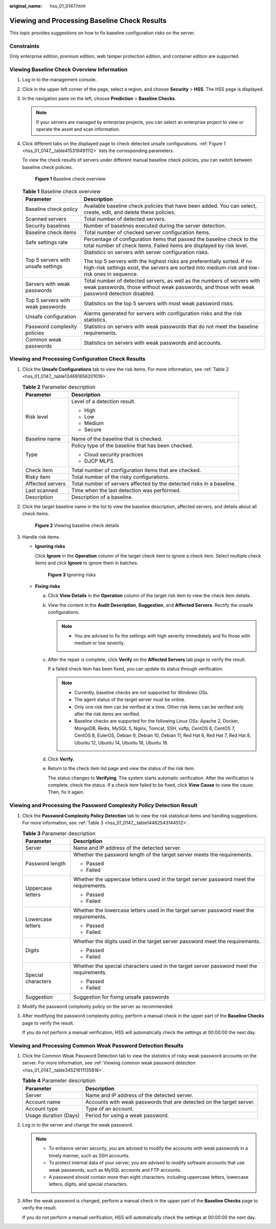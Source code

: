 :original_name: hss_01_0147.html

.. _hss_01_0147:

Viewing and Processing Baseline Check Results
=============================================

This topic provides suggestions on how to fix baseline configuration risks on the server.

Constraints
-----------

Only enterprise edition, premium edition, web tamper protection edition, and container edition are supported.

Viewing Baseline Check Overview Information
-------------------------------------------

#. Log in to the management console.

#. Click |image1| in the upper left corner of the page, select a region, and choose **Security** > **HSS**. The HSS page is displayed.

#. In the navigation pane on the left, choose **Prediction** > **Baseline Checks**.

   .. note::

      If your servers are managed by enterprise projects, you can select an enterprise project to view or operate the asset and scan information.

#. Click different tabs on the displayed page to check detected unsafe configurations. :ref:`Figure 1 <hss_01_0147__table415319491112>` lists the corresponding parameters.

   To view the check results of servers under different manual baseline check policies, you can switch between baseline check policies.


   .. figure:: /_static/images/en-us_image_0000001618285045.png
      :alt: **Figure 1** Baseline check overview

      **Figure 1** Baseline check overview

   .. _hss_01_0147__table415319491112:

   .. table:: **Table 1** Baseline check overview

      +------------------------------------+----------------------------------------------------------------------------------------------------------------------------------------------------------------------------+
      | Parameter                          | Description                                                                                                                                                                |
      +====================================+============================================================================================================================================================================+
      | Baseline check policy              | Available baseline check policies that have been added. You can select, create, edit, and delete these policies.                                                           |
      +------------------------------------+----------------------------------------------------------------------------------------------------------------------------------------------------------------------------+
      | Scanned servers                    | Total number of detected servers.                                                                                                                                          |
      +------------------------------------+----------------------------------------------------------------------------------------------------------------------------------------------------------------------------+
      | Security baselines                 | Number of baselines executed during the server detection.                                                                                                                  |
      +------------------------------------+----------------------------------------------------------------------------------------------------------------------------------------------------------------------------+
      | Baseline check items               | Total number of checked server configuration items.                                                                                                                        |
      +------------------------------------+----------------------------------------------------------------------------------------------------------------------------------------------------------------------------+
      | Safe settings rate                 | Percentage of configuration items that passed the baseline check to the total number of check items. Failed items are displayed by risk level.                             |
      +------------------------------------+----------------------------------------------------------------------------------------------------------------------------------------------------------------------------+
      | Top 5 servers with unsafe settings | Statistics on servers with server configuration risks.                                                                                                                     |
      |                                    |                                                                                                                                                                            |
      |                                    | The top 5 servers with the highest risks are preferentially sorted. If no high-risk settings exist, the servers are sorted into medium-risk and low-risk ones in sequence. |
      +------------------------------------+----------------------------------------------------------------------------------------------------------------------------------------------------------------------------+
      | Servers with weak passwords        | Total number of detected servers, as well as the numbers of servers with weak passwords, those without weak passwords, and those with weak password detection disabled.    |
      +------------------------------------+----------------------------------------------------------------------------------------------------------------------------------------------------------------------------+
      | Top 5 servers with weak passwords  | Statistics on the top 5 servers with most weak password risks.                                                                                                             |
      +------------------------------------+----------------------------------------------------------------------------------------------------------------------------------------------------------------------------+
      | Unsafe configuration               | Alarms generated for servers with configuration risks and the risk statistics.                                                                                             |
      +------------------------------------+----------------------------------------------------------------------------------------------------------------------------------------------------------------------------+
      | Password complexity policies       | Statistics on servers with weak passwords that do not meet the baseline requirements.                                                                                      |
      +------------------------------------+----------------------------------------------------------------------------------------------------------------------------------------------------------------------------+
      | Common weak passwords              | Statistics on servers with weak passwords and accounts.                                                                                                                    |
      +------------------------------------+----------------------------------------------------------------------------------------------------------------------------------------------------------------------------+

Viewing and Processing Configuration Check Results
--------------------------------------------------

#. Click the **Unsafe Configurations** tab to view the risk items. For more information, see :ref:`Table 2 <hss_01_0147__table134691656201019>`.

   .. _hss_01_0147__table134691656201019:

   .. table:: **Table 2** Parameter description

      +-----------------------------------+-----------------------------------------------------------------------+
      | Parameter                         | Description                                                           |
      +===================================+=======================================================================+
      | Risk level                        | Level of a detection result.                                          |
      |                                   |                                                                       |
      |                                   | -  High                                                               |
      |                                   | -  Low                                                                |
      |                                   | -  Medium                                                             |
      |                                   | -  Secure                                                             |
      +-----------------------------------+-----------------------------------------------------------------------+
      | Baseline name                     | Name of the baseline that is checked.                                 |
      +-----------------------------------+-----------------------------------------------------------------------+
      | Type                              | Policy type of the baseline that has been checked.                    |
      |                                   |                                                                       |
      |                                   | -  Cloud security practices                                           |
      |                                   | -  DJCP MLPS                                                          |
      +-----------------------------------+-----------------------------------------------------------------------+
      | Check item                        | Total number of configuration items that are checked.                 |
      +-----------------------------------+-----------------------------------------------------------------------+
      | Risky item                        | Total number of the risky configurations.                             |
      +-----------------------------------+-----------------------------------------------------------------------+
      | Affected servers                  | Total number of servers affected by the detected risks in a baseline. |
      +-----------------------------------+-----------------------------------------------------------------------+
      | Last scanned                      | Time when the last detection was performed.                           |
      +-----------------------------------+-----------------------------------------------------------------------+
      | Description                       | Description of a baseline.                                            |
      +-----------------------------------+-----------------------------------------------------------------------+

#. Click the target baseline name in the list to view the baseline description, affected servers, and details about all check items.


   .. figure:: /_static/images/en-us_image_0000001618050385.png
      :alt: **Figure 2** Viewing baseline check details

      **Figure 2** Viewing baseline check details

#. Handle risk items.

   -  **Ignoring risks**

      Click **Ignore** in the **Operation** column of the target check item to ignore a check item. Select multiple check items and click **Ignore** to ignore them in batches.


      .. figure:: /_static/images/en-us_image_0000001567973464.png
         :alt: **Figure 3** Ignoring risks

         **Figure 3** Ignoring risks

   -  **Fixing risks**

      a. Click **View Details** in the **Operation** column of the target risk item to view the check item details.

      b. View the content in the **Audit Description**, **Suggestion**, and **Affected Servers**. Rectify the unsafe configurations.

         .. note::

            -  You are advised to fix the settings with high severity immediately and fix those with medium or low severity.

      c. After the repair is complete, click **Verify** on the **Affected Servers** tab page to verify the result.

         If a failed check item has been fixed, you can update its status through verification.

         .. note::

            -  Currently, baseline checks are not supported for Windows OSs.
            -  The agent status of the target server must be online.
            -  Only one risk item can be verified at a time. Other risk items can be verified only after the risk items are verified.
            -  Baseline checks are supported for the following Linux OSs: Apache 2, Docker, MongoDB, Redis, MySQL 5, Nginx, Tomcat, SSH, vsftp, CentOS 6, CentOS 7, CentOS 8, EulerOS, Debian 9, Debian 10, Debian 11, Red Hat 6, Red Hat 7, Red Hat 8, Ubuntu 12, Ubuntu 14, Ubuntu 16, Ubuntu 18.

      d. Click **Verify**.

      e. Return to the check item list page and view the status of the risk item.

         The status changes to **Verifying**. The system starts automatic verification. After the verification is complete, check the status. If a check item failed to be fixed, click **View Cause** to view the cause. Then, fix it again.

Viewing and Processing the Password Complexity Policy Detection Result
----------------------------------------------------------------------

#. Click the **Password Complexity Policy Detection** tab to view the risk statistical items and handling suggestions. For more information, see :ref:`Table 3 <hss_01_0147__table14462543144512>`.

   .. _hss_01_0147__table14462543144512:

   .. table:: **Table 3** Parameter description

      +-----------------------------------+------------------------------------------------------------------------------------------+
      | Parameter                         | Description                                                                              |
      +===================================+==========================================================================================+
      | Server                            | Name and IP address of the detected server.                                              |
      +-----------------------------------+------------------------------------------------------------------------------------------+
      | Password length                   | Whether the password length of the target server meets the requirements.                 |
      |                                   |                                                                                          |
      |                                   | -  Passed                                                                                |
      |                                   | -  Failed                                                                                |
      +-----------------------------------+------------------------------------------------------------------------------------------+
      | Uppercase letters                 | Whether the uppercase letters used in the target server password meet the requirements.  |
      |                                   |                                                                                          |
      |                                   | -  Passed                                                                                |
      |                                   | -  Failed                                                                                |
      +-----------------------------------+------------------------------------------------------------------------------------------+
      | Lowercase letters                 | Whether the lowercase letters used in the target server password meet the requirements.  |
      |                                   |                                                                                          |
      |                                   | -  Passed                                                                                |
      |                                   | -  Failed                                                                                |
      +-----------------------------------+------------------------------------------------------------------------------------------+
      | Digits                            | Whether the digits used in the target server password meet the requirements.             |
      |                                   |                                                                                          |
      |                                   | -  Passed                                                                                |
      |                                   | -  Failed                                                                                |
      +-----------------------------------+------------------------------------------------------------------------------------------+
      | Special characters                | Whether the special characters used in the target server password meet the requirements. |
      |                                   |                                                                                          |
      |                                   | -  Passed                                                                                |
      |                                   | -  Failed                                                                                |
      +-----------------------------------+------------------------------------------------------------------------------------------+
      | Suggestion                        | Suggestion for fixing unsafe passwords                                                   |
      +-----------------------------------+------------------------------------------------------------------------------------------+

#. Modify the password complexity policy on the server as recommended.

#. After modifying the password complexity policy, perform a manual check in the upper part of the **Baseline Checks** page to verify the result.

   If you do not perform a manual verification, HSS will automatically check the settings at 00:00:00 the next day.

Viewing and Processing Common Weak Password Detection Results
-------------------------------------------------------------

#. Click the Common Weak Password Detection tab to view the statistics of risky weak password accounts on the server. For more information, see :ref:`Viewing common weak password detection <hss_01_0147__table34521611135818>`.

   .. _hss_01_0147__table34521611135818:

   .. table:: **Table 4** Parameter description

      +-----------------------+----------------------------------------------------------------------+
      | Parameter             | Description                                                          |
      +=======================+======================================================================+
      | Server                | Name and IP address of the detected server.                          |
      +-----------------------+----------------------------------------------------------------------+
      | Account name          | Accounts with weak passwords that are detected on the target server. |
      +-----------------------+----------------------------------------------------------------------+
      | Account type          | Type of an account.                                                  |
      +-----------------------+----------------------------------------------------------------------+
      | Usage duration (Days) | Period for using a weak password.                                    |
      +-----------------------+----------------------------------------------------------------------+

#. Log in to the server and change the weak password.

   .. note::

      -  To enhance server security, you are advised to modify the accounts with weak passwords in a timely manner, such as SSH accounts.
      -  To protect internal data of your server, you are advised to modify software accounts that use weak passwords, such as MySQL accounts and FTP accounts.

      -  A password should contain more than eight characters, including uppercase letters, lowercase letters, digits, and special characters.

#. After the weak password is changed, perform a manual check in the upper part of the **Baseline Checks** page to verify the result.

   If you do not perform a manual verification, HSS will automatically check the settings at 00:00:00 the next day.

.. |image1| image:: /_static/images/en-us_image_0000001517477398.png
